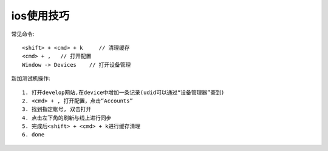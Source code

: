 ios使用技巧
==================

常见命令::

  <shift> + <cmd> + k     // 清理缓存
  <cmd> + ,   // 打开配置
  Window -> Devices    // 打开设备管理


新加测试机操作::

  1. 打开develop网站,在device中增加一条记录(udid可以通过“设备管理器”查到)
  2. <cmd> + , 打开配置，点击“Accounts”
  3. 找到指定帐号, 双击打开
  4. 点击左下角的刷新与线上进行同步
  5. 完成后<shift> + <cmd> + k进行缓存清理
  6. done









